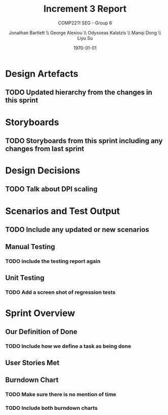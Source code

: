#+options: ':t *:t -:t ::t <:t H:5 \n:nil ^:t arch:headline author:t
#+options: broken-links:nil c:nil creator:nil d:(not "LOGBOOK") date:t e:t
#+options: email:nil f:t inline:t num:t p:nil pri:nil prop:nil stat:t tags:t
#+options: tasks:t tex:t timestamp:t title:t toc:t todo:t |:t
#+title: Increment 3 Report
#+author: Jonathan Bartlett \\ George Alexiou \\ Odysseas Kalatzis \\ Manqi Dong \\ Liyu Su
#+language: en
#+select_tags: export
#+exclude_tags: noexport
#+latex_class: article
#+latex_header_extra: \usepackage{pdfpages}
#+subtitle: COMP2211 SEG - Group 6
#+date: \today

* Design Artefacts
** TODO Updated hierarchy from the changes in this sprint
* Storyboards
** TODO Storyboards from this sprint including any changes from last sprint
* Design Decisions
** TODO Talk about DPI scaling 
* Scenarios and Test Output
** TODO Include any updated or new scenarios
** Manual Testing
*** TODO include the testing report again
** Unit Testing
*** TODO Add a screen shot of regression tests
* Sprint Overview
** Our Definition of Done
*** TODO Include how we define a task as being done
** User Stories Met
** Burndown Chart
*** TODO Make sure there is no mention of time
*** TODO Include both burndown charts
